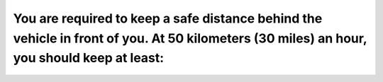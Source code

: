 .. raw:: html

   <div class="question-page">
   <div class="test-name">Ontario G1 Driving License Knowledge Test (Rules of the Road)｜2025</div>

.. meta::
   :description: You are required to keep a safe distance behind the vehicle in front of you. At 50 kilometers (30 miles) an hour, you should keep at least:
   :keywords: safe following distance, road safety, Ontario driving rules

.. raw:: html

   <div class="question-card">


You are required to keep a safe distance behind the vehicle in front of you. At 50 kilometers (30 miles) an hour, you should keep at least:
======================================================================================================================================================================================================================================================================================

.. raw:: html

   <hr>

.. raw:: html

   <div id="q63" class="quiz">
       <div class="option" id="q63-A" onclick="selectOption('q63', 'A', false)">
           A. Seven car lengths behind the other vehicle
       </div>
       <div class="option" id="q63-B" onclick="selectOption('q63', 'B', true)">
           B. Three car lengths behind the other vehicle
       </div>
       <div class="option" id="q63-C" onclick="selectOption('q63', 'C', false)">
           C. One car length behind the other vehicle
       </div>
       <div class="option" id="q63-D" onclick="selectOption('q63', 'D', false)">
           D. Five car lengths behind the other vehicle
       </div>
       <p id="q63-result" class="result"></p>
   </div>

   <hr>

.. dropdown:: ►|explanation|

   Maintaining three car lengths at 50 km/h allows time to react and stop safely.

.. raw:: html

   <div class="nav-buttons">
       <a href="q62.html" class="button">|prev_question|</a>
       <span class="page-indicator">63 / 106</span>
       <a href="q64.html" class="button">|next_question|</a>
   </div>
   </div>

   </div>
